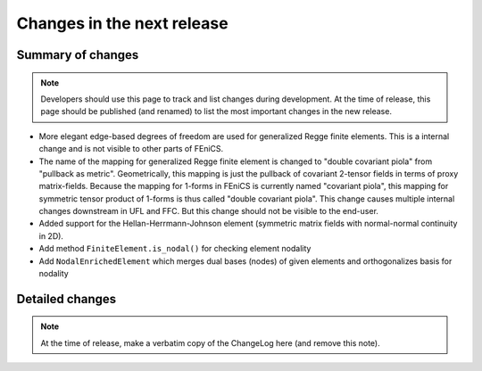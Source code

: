 ===========================
Changes in the next release
===========================


Summary of changes
==================

.. note:: Developers should use this page to track and list changes
          during development. At the time of release, this page should
          be published (and renamed) to list the most important
          changes in the new release.

- More elegant edge-based degrees of freedom are used for generalized Regge
  finite elements.  This is a internal change and is not visible to other parts
  of FEniCS.
- The name of the mapping for generalized Regge finite element is changed to
  "double covariant piola" from "pullback as metric". Geometrically, this
  mapping is just the pullback of covariant 2-tensor fields in terms of proxy
  matrix-fields. Because the mapping for 1-forms in FEniCS is currently named
  "covariant piola", this mapping for symmetric tensor product of 1-forms is
  thus called "double covariant piola". This change causes multiple internal
  changes downstream in UFL and FFC. But this change should not be visible to
  the end-user.
- Added support for the Hellan-Herrmann-Johnson element (symmetric matrix
  fields with normal-normal continuity in 2D).
- Add method ``FiniteElement.is_nodal()`` for checking element nodality
- Add ``NodalEnrichedElement`` which merges dual bases (nodes) of given
  elements and orthogonalizes basis for nodality

Detailed changes
================

.. note:: At the time of release, make a verbatim copy of the
          ChangeLog here (and remove this note).
